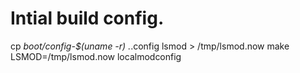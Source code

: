 * Intial build config.
cp /boot/config-$(uname -r) ./.config
lsmod > /tmp/lsmod.now
make LSMOD=/tmp/lsmod.now localmodconfig
